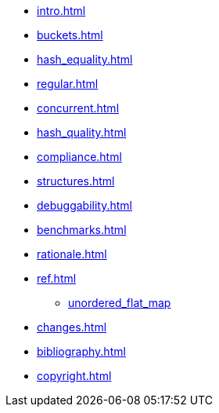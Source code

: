 * xref:intro.adoc[]
* xref:buckets.adoc[]
* xref:hash_equality.adoc[]
* xref:regular.adoc[]
* xref:concurrent.adoc[]
* xref:hash_quality.adoc[]
* xref:compliance.adoc[]
* xref:structures.adoc[]
* xref:debuggability.adoc[]
* xref:benchmarks.adoc[]
* xref:rationale.adoc[]
* xref:ref.adoc[]
** xref:reference/unordered_flat_map.adoc[unordered_flat_map]
* xref:changes.adoc[]
* xref:bibliography.adoc[]
* xref:copyright.adoc[]
